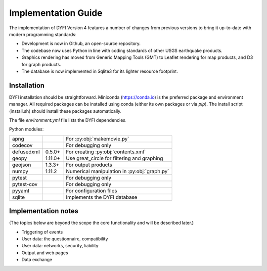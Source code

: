 Implementation Guide
====================

The implementation of DYFI Version 4 features a number of changes from previous versions to bring it up-to-date with modern programming standards: 

- Development is now in Github, an open-source repository. 

- The codebase now uses Python in line with coding standards of other USGS earthquake products. 

- Graphics rendering has moved from Generic Mapping Tools (GMT) to Leaflet rendering for map products, and D3 for graph products.

- The database is now implemented in Sqlite3 for its lighter resource footprint.

Installation
------------

DYFI installation should be straightforward. Miniconda (https://conda.io) is the preferred package and environment manager. All required packages can be installed using conda (either its own packages or via `pip`). The install script (install.sh) should install these packages automatically.

The file `environment.yml` file lists the DYFI dependencies.

Python modules:

==========  =======  =============================================
apng                 For :py:obj:`makemovie.py`
codecov              For debugging only
defusedxml  0.5.0+   For creating :py:obj:`contents.xml`
geopy       1.11.0+  Use great_circle for filtering and graphing
geojson     1.3.3+   For output products
numpy       1.11.2   Numerical manipulation in :py:obj:`graph.py`
pytest               For debugging only
pytest-cov           For debugging only
pyyaml               For configuration files
sqlite               Implements the DYFI database
==========  =======  =============================================

Implementation notes
--------------------

(The topics below are beyond the scope the core functionality and will be described later.)

- Triggering of events

- User data: the questionnaire, compatibility

- User data: networks, security, liability

- Output and web pages

- Data exchange

